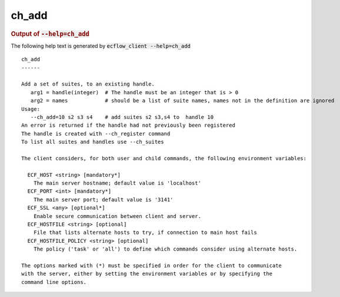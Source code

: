 
.. _ch_add_cli:

ch_add
//////







.. rubric:: Output of :code:`--help=ch_add`



The following help text is generated by :code:`ecflow_client --help=ch_add`

::

   
   ch_add
   ------
   
   Add a set of suites, to an existing handle.
      arg1 = handle(integer)  # The handle must be an integer that is > 0
      arg2 = names            # should be a list of suite names, names not in the definition are ignored
   Usage:
      --ch_add=10 s2 s3 s4    # add suites s2 s3,s4 to  handle 10
   An error is returned if the handle had not previously been registered
   The handle is created with --ch_register command
   To list all suites and handles use --ch_suites
   
   The client considers, for both user and child commands, the following environment variables:
   
     ECF_HOST <string> [mandatory*]
       The main server hostname; default value is 'localhost'
     ECF_PORT <int> [mandatory*]
       The main server port; default value is '3141'
     ECF_SSL <any> [optional*]
       Enable secure communication between client and server.
     ECF_HOSTFILE <string> [optional]
       File that lists alternate hosts to try, if connection to main host fails
     ECF_HOSTFILE_POLICY <string> [optional]
       The policy ('task' or 'all') to define which commands consider using alternate hosts.
   
   The options marked with (*) must be specified in order for the client to communicate
   with the server, either by setting the environment variables or by specifying the
   command line options.
   


